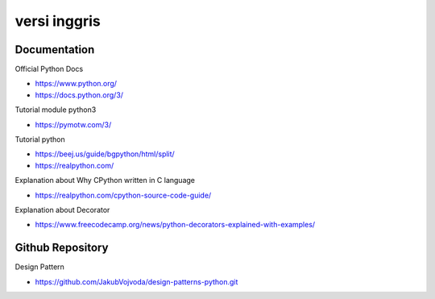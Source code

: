 """""""""""""""
versi inggris
"""""""""""""""

Documentation
--------------

Official Python Docs

- https://www.python.org/
- https://docs.python.org/3/

Tutorial module python3

- https://pymotw.com/3/

Tutorial python

- https://beej.us/guide/bgpython/html/split/
- https://realpython.com/

Explanation about Why CPython written in C language

- https://realpython.com/cpython-source-code-guide/
  
Explanation about Decorator

- https://www.freecodecamp.org/news/python-decorators-explained-with-examples/
  

Github Repository
------------------

Design Pattern

- https://github.com/JakubVojvoda/design-patterns-python.git
